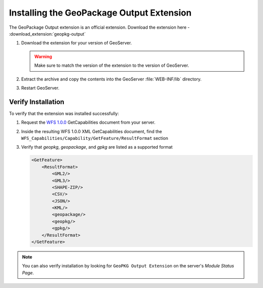 .. _geopkgoutput.install:

Installing the GeoPackage Output Extension
------------------------------------------

The GeoPackage Output extension is an official extension.  Download the extension here - :download_extension:`geopkg-output`

#. Download the extension for your version of GeoServer. 

   .. warning:: Make sure to match the version of the extension to the version of GeoServer.

#. Extract the archive and copy the contents into the GeoServer :file:`WEB-INF/lib` directory.

#. Restart GeoServer.

Verify Installation
^^^^^^^^^^^^^^^^^^^

To verify that the extension was installed successfully:

#. Request the `WFS 1.0.0 <http://localhost:8080/geoserver/ows?service=wfs&version=1.0.0&request=GetCapabilities>`__ GetCapabilities document from your server.
#. Inside the resulting WFS 1.0.0 XML GetCapabilities document, find the ``WFS_Capabilities/Capability/GetFeature/ResultFormat`` section
#. Verify that `geopkg`, `geopackage`, and `gpkg` are listed as a supported format

   .. code-block:: XML

    <GetFeature>
        <ResultFormat>
            <GML2/>
            <GML3/>
            <SHAPE-ZIP/>
            <CSV/>
            <JSON/>
            <KML/>
            <geopackage/>
            <geopkg/>
            <gpkg/>
        </ResultFormat>
    </GetFeature>


.. note::

    You can also verify installation by looking for ``GeoPKG Output Extension`` on the server's `Module Status Page`.